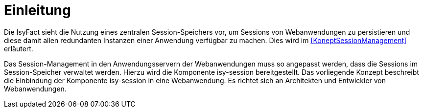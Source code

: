 [[einleitung]]
= Einleitung

Die IsyFact sieht die Nutzung eines zentralen Session-Speichers vor, um Sessions von Webanwendungen zu 
persistieren und diese damit allen redundanten Instanzen einer Anwendung verfügbar zu machen.
Dies wird im <<KoneptSessionManagement>> erläutert.

Das Session-Management in den Anwendungsservern der Webanwendungen muss so angepasst werden, dass die 
Sessions im Session-Speicher verwaltet werden.
Hierzu wird die Komponente isy-session bereitgestellt.
Das vorliegende Konzept beschreibt die Einbindung der Komponente isy-session in eine Webanwendung.
Es richtet sich an Architekten und Entwickler von Webanwendungen.


// [[aufbau-und-zweck-des-dokuments]]
// == Aufbau und Zweck des Dokuments

//...
////
Knappe Schilderung des Aufbaus und der zentralen Inhalte jedes Kapitels.
////